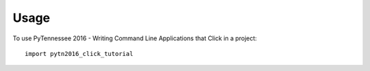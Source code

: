 ========
Usage
========

To use PyTennessee 2016 - Writing Command Line Applications that Click in a project::

    import pytn2016_click_tutorial
